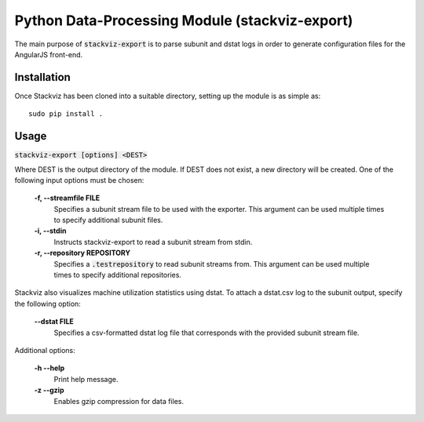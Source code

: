 ===============================================
Python Data-Processing Module (stackviz-export)
===============================================

The main purpose of :code:`stackviz-export` is to parse subunit and dstat logs
in order to generate configuration files for the AngularJS front-end.

Installation
============
Once Stackviz has been cloned into a suitable directory, setting up the module
is as simple as::

    sudo pip install .

Usage
=====

:code:`stackviz-export [options] <DEST>`

Where DEST is the output directory of the module. If DEST does not exist, a new
directory will be created. One of the following input options must be chosen:

  **-f, --streamfile FILE**
      Specifies a subunit stream file to be used with the exporter. This
      argument can be used multiple times to specify additional subunit files.

  **-i, --stdin**
      Instructs stackviz-export to read a subunit stream from stdin.

  **-r, --repository REPOSITORY**
      Specifies a :code:`.testrepository` to read subunit streams from. This
      argument can be used multiple times to specify additional repositories.

Stackviz also visualizes machine utilization statistics using dstat. To attach
a dstat.csv log to the subunit output, specify the following option:

  **--dstat FILE**
      Specifies a csv-formatted dstat log file that corresponds with the
      provided subunit stream file.

Additional options:

  **-h --help**
      Print help message.

  **-z --gzip**
      Enables gzip compression for data files.
